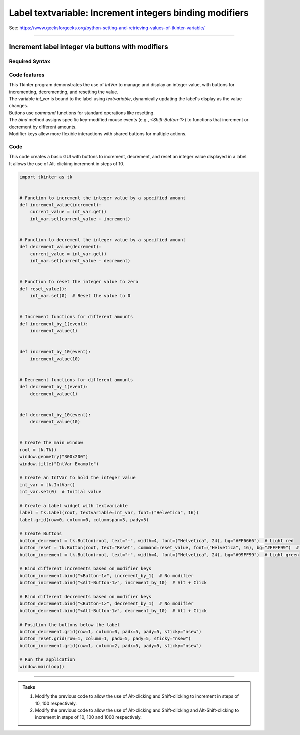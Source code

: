 =========================================================
Label textvariable: Increment integers binding modifiers
=========================================================

| See: https://www.geeksforgeeks.org/python-setting-and-retrieving-values-of-tkinter-variable/

----

Increment label integer via buttons with modifiers
-------------------------------------------------------

.. image:: images/increment_integer.png
    :scale: 100%


Required Syntax
~~~~~~~~~~~~~~~~~~~~~

.. py:class:: IntVar

    | Syntax: ``int_var = tk.IntVar()``
    | Description: Creates a Tkinter variable for holding an integer.
    | Default: None
    | Example: ``int_var = tk.IntVar()``

.. py:method:: get

    | Syntax: ``current_value = int_var.get()``
    | Description: Retrieves the current value of the `IntVar`.
    | Default: None
    | Example: ``current_value = int_var.get()``

.. py:method:: set

    | Syntax: ``int_var.set(new_value)``
    | Description: Sets the value of the `IntVar` to the specified integer.
    | Default: None
    | Example: ``int_var.set(42)``

.. py:attribute:: textvariable

    | Syntax: ``label_widget = tk.Label(parent, textvariable=variable)``
    | Description: Associates a Tkinter variable with the label text.
    | Default: None
    | Example: ``label_widget = tk.Label(window, textvariable=my_var)``

.. py:attribute:: command

    | Syntax: ``button_widget = tk.Button(parent, command=callback_function)``
    | Description: Specifies the function to be called when the button is clicked.
    | Default: ``None``
    | Example: ``button_widget = tk.Button(window, command=on_click)``

.. py:attribute:: bind

    | Syntax: ``widget.bind("<Event>", handler_function)``
    | Description: Binds an event, such as a mouse click or key press, to a specific function.
    | Default: ``None``
    | Example: ``button_increment.bind("<Button-1>", increment_by_1)``  # No modifier
    | Example: ``button_increment.bind("<Alt-Button-1>", increment_by_10)``  # Alt + Click
    | Example: ``button_increment.bind("<Shift-Button-1>", increment_by_100)``  # Shift + Click
    | Example: ``button_increment.bind("<Alt-Shift-Button-1>", increment_by_1000)``  # Alt + Shift + Click


Code features
~~~~~~~~~~~~~~~~~~

| This Tkinter program demonstrates the use of `IntVar` to manage and display an integer value, with buttons for incrementing, decrementing, and resetting the value.
| The variable `int_var` is bound to the label using `textvariable`, dynamically updating the label's display as the value changes.
| Buttons use `command` functions for standard operations like resetting.
| The `bind` method assigns specific key-modified mouse events (e.g., `<Shift-Button-1>`) to functions that increment or decrement by different amounts.
| Modifier keys allow more flexible interactions with shared buttons for multiple actions.

Code
~~~~~~~~~~~~~~~~~~

| This code creates a basic GUI with buttons to increment, decrement, and reset an integer value displayed in a label.
| It allows the use of Alt-clicking increment in steps of 10.

.. code-block:: python

    import tkinter as tk


    # Function to increment the integer value by a specified amount
    def increment_value(increment):
        current_value = int_var.get()
        int_var.set(current_value + increment)


    # Function to decrement the integer value by a specified amount
    def decrement_value(decrement):
        current_value = int_var.get()
        int_var.set(current_value - decrement)


    # Function to reset the integer value to zero
    def reset_value():
        int_var.set(0)  # Reset the value to 0


    # Increment functions for different amounts
    def increment_by_1(event):
        increment_value(1)


    def increment_by_10(event):
        increment_value(10)


    # Decrement functions for different amounts
    def decrement_by_1(event):
        decrement_value(1)


    def decrement_by_10(event):
        decrement_value(10)


    # Create the main window
    root = tk.Tk()
    window.geometry("300x200")
    window.title("IntVar Example")

    # Create an IntVar to hold the integer value
    int_var = tk.IntVar()
    int_var.set(0)  # Initial value

    # Create a Label widget with textvariable
    label = tk.Label(root, textvariable=int_var, font=("Helvetica", 16))
    label.grid(row=0, column=0, columnspan=3, pady=5)

    # Create Buttons
    button_decrement = tk.Button(root, text="-", width=4, font=("Helvetica", 24), bg="#FF6666")  # Light red
    button_reset = tk.Button(root, text="Reset", command=reset_value, font=("Helvetica", 16), bg="#FFFF99")  # Light yellow
    button_increment = tk.Button(root, text="+", width=4, font=("Helvetica", 24), bg="#99FF99")  # Light green

    # Bind different increments based on modifier keys
    button_increment.bind("<Button-1>", increment_by_1)  # No modifier
    button_increment.bind("<Alt-Button-1>", increment_by_10)  # Alt + Click

    # Bind different decrements based on modifier keys
    button_decrement.bind("<Button-1>", decrement_by_1)  # No modifier
    button_decrement.bind("<Alt-Button-1>", decrement_by_10)  # Alt + Click

    # Position the buttons below the label
    button_decrement.grid(row=1, column=0, padx=5, pady=5, sticky="nsew")
    button_reset.grid(row=1, column=1, padx=5, pady=5, sticky="nsew")
    button_increment.grid(row=1, column=2, padx=5, pady=5, sticky="nsew")

    # Run the application
    window.mainloop()


----

.. admonition:: Tasks

    #. Modify the previous code to allow the use of Alt-clicking and Shift-clicking to increment in steps of 10, 100 respectively.
    #. Modify the previous code to allow the use of Alt-clicking and Shift-clicking and Alt-Shift-clicking to increment in steps of 10, 100 and 1000 respectively.


    .. dropdown::
        :icon: codescan
        :color: primary
        :class-container: sd-dropdown-container

        .. tab-set::

            .. tab-item:: Q1

                Modify the previous code to allow the use of Alt-clicking and Shift-clicking to increment in steps of 10, 100 respectively.

                .. code-block:: python

                    import tkinter as tk


                    # Function to increment the integer value by a specified amount
                    def increment_value(increment):
                        current_value = int_var.get()
                        int_var.set(current_value + increment)


                    # Function to decrement the integer value by a specified amount
                    def decrement_value(decrement):
                        current_value = int_var.get()
                        int_var.set(current_value - decrement)


                    # Function to reset the integer value to zero
                    def reset_value():
                        int_var.set(0)  # Reset the value to 0


                    # Increment functions for different amounts
                    def increment_by_1(event):
                        increment_value(1)


                    def increment_by_10(event):
                        increment_value(10)


                    def increment_by_100(event):
                        increment_value(100)


                    def increment_by_1000(event):
                        increment_value(1000)


                    # Decrement functions for different amounts
                    def decrement_by_1(event):
                        decrement_value(1)


                    def decrement_by_10(event):
                        decrement_value(10)


                    def decrement_by_100(event):
                        decrement_value(100)


                    def decrement_by_1000(event):
                        decrement_value(1000)


                    # Create the main window
                    root = tk.Tk()
                    window.geometry("300x200")
                    window.title("IntVar Example")

                    # Create an IntVar to hold the integer value
                    int_var = tk.IntVar()
                    int_var.set(0)  # Initial value

                    # Create a Label widget with textvariable
                    label = tk.Label(root, textvariable=int_var, font=("Helvetica", 16))
                    label.grid(row=0, column=0, columnspan=3, pady=5)

                    # Create Buttons
                    button_decrement = tk.Button(root, text="-", width=4, font=("Helvetica", 24), bg="#FF6666")  # Light red
                    button_reset = tk.Button(root, text="Reset", command=reset_value, font=("Helvetica", 16), bg="#FFFF99")  # Light yellow
                    button_increment = tk.Button(root, text="+", width=4, font=("Helvetica", 24), bg="#99FF99")  # Light green

                    # Bind different increments based on modifier keys
                    button_increment.bind("<Button-1>", increment_by_1)  # No modifier
                    button_increment.bind("<Alt-Button-1>", increment_by_10)  # Alt + Click
                    button_increment.bind("<Shift-Button-1>", increment_by_100)  # Shift + Click
                    button_increment.bind("<Alt-Shift-Button-1>", increment_by_1000)  # Alt + Shift + Click

                    # Bind different decrements based on modifier keys
                    button_decrement.bind("<Button-1>", decrement_by_1)  # No modifier
                    button_decrement.bind("<Alt-Button-1>", decrement_by_10)  # Alt + Click
                    button_decrement.bind("<Shift-Button-1>", decrement_by_100)  # Shift + Click
                    button_decrement.bind("<Alt-Shift-Button-1>", decrement_by_1000)  # Alt + Shift + Click

                    # Position the buttons below the label
                    button_decrement.grid(row=1, column=0, padx=5, pady=5, sticky="nsew")
                    button_reset.grid(row=1, column=1, padx=5, pady=5, sticky="nsew")
                    button_increment.grid(row=1, column=2, padx=5, pady=5, sticky="nsew")

                    # Run the application
                    window.mainloop()


            .. tab-item:: Q2

                Modify the previous code to allow the use of Alt-clicking and Shift-clicking and Alt-Shift-clicking to increment in steps of 10, 100 and 1000 respectively.

                .. code-block:: python

                    import tkinter as tk


                    # Function to increment the integer value by a specified amount
                    def increment_value(increment):
                        current_value = int_var.get()
                        int_var.set(current_value + increment)


                    # Function to decrement the integer value by a specified amount
                    def decrement_value(decrement):
                        current_value = int_var.get()
                        int_var.set(current_value - decrement)


                    # Function to reset the integer value to zero
                    def reset_value():
                        int_var.set(0)  # Reset the value to 0


                    # Increment functions for different amounts
                    def increment_by_1(event):
                        increment_value(1)


                    def increment_by_10(event):
                        increment_value(10)


                    def increment_by_100(event):
                        increment_value(100)


                    def increment_by_1000(event):
                        increment_value(1000)


                    # Decrement functions for different amounts
                    def decrement_by_1(event):
                        decrement_value(1)


                    def decrement_by_10(event):
                        decrement_value(10)


                    def decrement_by_100(event):
                        decrement_value(100)


                    def decrement_by_1000(event):
                        decrement_value(1000)


                    # Create the main window
                    root = tk.Tk()
                    window.geometry("300x200")
                    window.title("IntVar Example")

                    # Create an IntVar to hold the integer value
                    int_var = tk.IntVar()
                    int_var.set(0)  # Initial value

                    # Create a Label widget with textvariable
                    label = tk.Label(root, textvariable=int_var, font=("Helvetica", 16))
                    label.grid(row=0, column=0, columnspan=3, pady=5)

                    # Create Buttons
                    button_decrement = tk.Button(root, text="-", width=4, font=("Helvetica", 24), bg="#FF6666")  # Light red
                    button_reset = tk.Button(root, text="Reset", command=reset_value, font=("Helvetica", 16), bg="#FFFF99")  # Light yellow
                    button_increment = tk.Button(root, text="+", width=4, font=("Helvetica", 24), bg="#99FF99")  # Light green

                    # Bind different increments based on modifier keys
                    button_increment.bind("<Button-1>", increment_by_1)  # No modifier
                    button_increment.bind("<Alt-Button-1>", increment_by_10)  # Alt + Click
                    button_increment.bind("<Shift-Button-1>", increment_by_100)  # Shift + Click
                    button_increment.bind("<Alt-Shift-Button-1>", increment_by_1000)  # Alt + Shift + Click

                    # Bind different decrements based on modifier keys
                    button_decrement.bind("<Button-1>", decrement_by_1)  # No modifier
                    button_decrement.bind("<Alt-Button-1>", decrement_by_10)  # Alt + Click
                    button_decrement.bind("<Shift-Button-1>", decrement_by_100)  # Shift + Click
                    button_decrement.bind("<Alt-Shift-Button-1>", decrement_by_1000)  # Alt + Shift + Click

                    # Position the buttons below the label
                    button_decrement.grid(row=1, column=0, padx=5, pady=5, sticky="nsew")
                    button_reset.grid(row=1, column=1, padx=5, pady=5, sticky="nsew")
                    button_increment.grid(row=1, column=2, padx=5, pady=5, sticky="nsew")

                    # Run the application
                    window.mainloop()